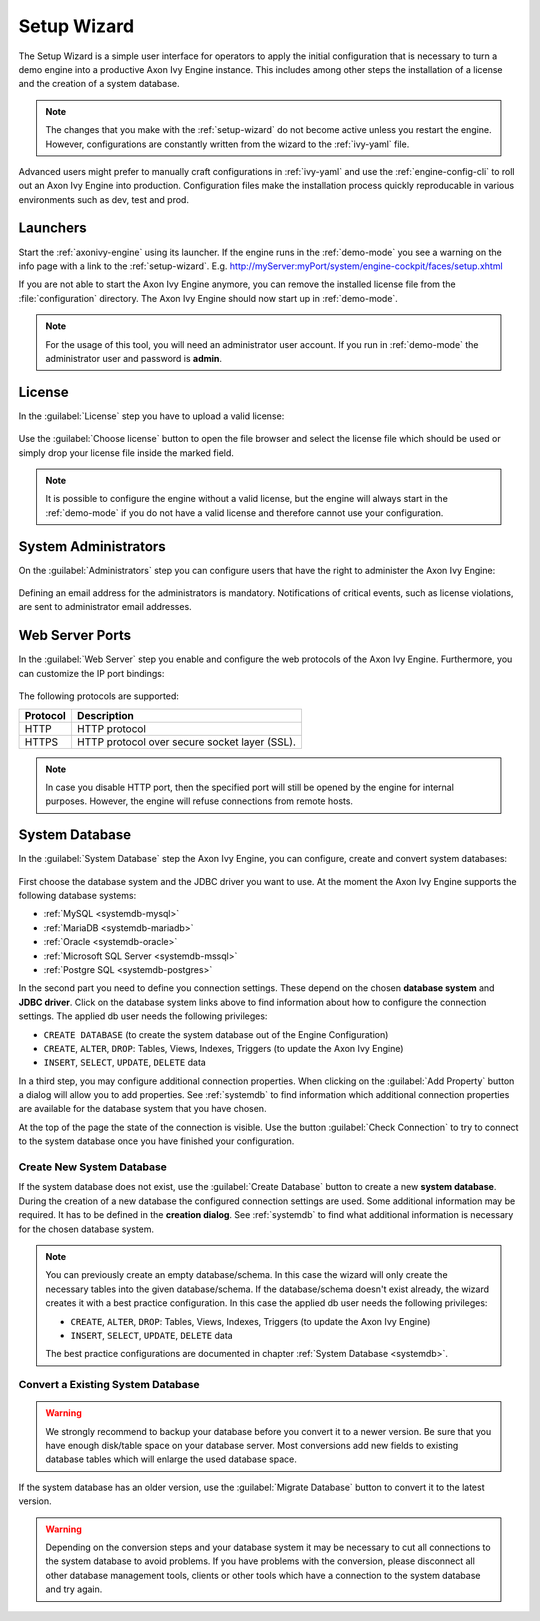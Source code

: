 .. _setup-wizard:

Setup Wizard
============

The Setup Wizard is a simple user interface for operators to apply the 
initial configuration that is necessary to turn a demo engine into a
productive Axon Ivy Engine instance. This includes among other steps the installation of a
license and the creation of a system database.

.. note::
    The changes that you make with the :ref:`setup-wizard` do not become active
    unless you restart the engine. However, configurations are constantly written
    from the wizard to the :ref:`ivy-yaml` file.

Advanced users might prefer to manually craft configurations in :ref:`ivy-yaml` and 
use the :ref:`engine-config-cli` to roll out an Axon Ivy Engine into production.
Configuration files make the installation process quickly reproducable in
various environments such as dev, test and prod.


.. _setup-wizard-launchers:

Launchers
---------

Start the :ref:`axonivy-engine` using its launcher. 
If the engine runs in the :ref:`demo-mode` you see a warning on
the info page with a link to the :ref:`setup-wizard`. 
E.g. http://myServer:myPort/system/engine-cockpit/faces/setup.xhtml

If you are not able to start the Axon Ivy Engine anymore, you can remove the
installed license file from the :file:`configuration` directory. The
Axon Ivy Engine should now start up in :ref:`demo-mode`.

.. note::
    For the usage of this tool, you will need an administrator user account. 
    If you run in :ref:`demo-mode` the administrator user and password is
    **admin**.


.. _setup-wizard-license:

License
-------

In the :guilabel:`License` step you have to upload a valid license:

.. figure:: /_images/engine-cockpit/engine-cockpit-setup-licence.png

Use the :guilabel:`Choose license` button to open the file browser and select
the license file which should be used or simply drop your license file inside the marked
field.

.. note::
    It is possible to configure the engine without a valid license, but the
    engine will always start in the :ref:`demo-mode` if you do not have a valid license
    and therefore cannot use your configuration. 


.. _setup-wizard-admins:

System Administrators
---------------------

On the :guilabel:`Administrators` step you can configure users that have the
right to administer the Axon Ivy Engine:

.. figure:: /_images/engine-cockpit/engine-cockpit-setup-admins.png

Defining an email address for the administrators is mandatory. Notifications of
critical events, such as license violations, are sent to administrator email
addresses.

.. _setup-wizard-webserver:

Web Server Ports
----------------

In the :guilabel:`Web Server` step you enable and configure the web protocols of
the Axon Ivy Engine. Furthermore, you can customize the IP port bindings:

.. figure:: /_images/engine-cockpit/engine-cockpit-setup-webserver.png

The following protocols are supported:

+----------+--------------------------------------------------------------------------------------------------------------------------------------------------+
| Protocol | Description                                                                                                                                      |
+==========+==================================================================================================================================================+
| HTTP     | HTTP protocol                                                                                                                                    |
+----------+--------------------------------------------------------------------------------------------------------------------------------------------------+
| HTTPS    | HTTP protocol over secure socket layer (SSL).                                                                                                    |
+----------+--------------------------------------------------------------------------------------------------------------------------------------------------+

.. note::
    In case you disable HTTP port, then the specified port will still be opened by
    the engine for internal purposes. However, the engine will refuse
    connections from remote hosts. 


.. _setup-wizard-systemdb:

System Database
---------------

In the :guilabel:`System Database` step the Axon Ivy Engine, you can configure,
create and convert system databases:

.. figure:: /_images/engine-cockpit/engine-cockpit-setup-systemdb.png

First choose the database system and the JDBC driver you want to use. At the
moment the Axon Ivy Engine supports the following database systems:

* :ref:`MySQL <systemdb-mysql>`
* :ref:`MariaDB <systemdb-mariadb>`
* :ref:`Oracle <systemdb-oracle>`
* :ref:`Microsoft SQL Server <systemdb-mssql>`
* :ref:`Postgre SQL <systemdb-postgres>`

In the second part you need to define you connection settings. These depend on
the chosen **database system** and **JDBC driver**. Click on the database system links above to find information about how
to configure the connection settings. The applied db user needs the following
privileges:

* ``CREATE DATABASE`` (to create the system database out of the Engine Configuration)
* ``CREATE``, ``ALTER``, ``DROP``: Tables, Views, Indexes, Triggers (to update the Axon Ivy Engine)
* ``INSERT``, ``SELECT``, ``UPDATE``, ``DELETE`` data

In a third step, you may configure additional connection properties. When
clicking on the :guilabel:`Add Property` button a dialog will allow you to add
properties. See :ref:`systemdb` to find information which additional connection
properties are available for the database system that you have chosen.

At the top of the page the state of the connection is visible. Use the button
:guilabel:`Check Connection` to try to connect to the system database once you
have finished your configuration.


.. _setup-wizard-systemdb-create:

Create New System Database
^^^^^^^^^^^^^^^^^^^^^^^^^^

If the system database does not exist, use the :guilabel:`Create Database`
button to create a new **system database**. During the creation of a new
database the configured connection settings are used. Some additional
information may be required. It has to be defined in the **creation dialog**.
See :ref:`systemdb` to find what additional information is necessary for the
chosen database system.

.. note::
    You can previously create an empty database/schema. In this case the wizard
    will only create the necessary tables into the given
    database/schema. If the database/schema doesn't exist already, the wizard
    creates it with a best practice configuration. In this
    case the applied db user needs the following privileges:
    
    * ``CREATE``, ``ALTER``, ``DROP``: Tables, Views, Indexes, Triggers (to update the
      Axon Ivy Engine)
    * ``INSERT``, ``SELECT``, ``UPDATE``, ``DELETE`` data
 
    The best practice configurations are documented in chapter :ref:`System
    Database <systemdb>`.

.. _setup-wizard-systemdb-convert:

Convert a Existing System Database
^^^^^^^^^^^^^^^^^^^^^^^^^^^^^^^^^^

.. warning::
    We strongly recommend to backup your database before you convert it to a
    newer version. Be sure that you have enough disk/table space on your
    database server. Most conversions add new fields to existing database tables
    which will enlarge the used database space.

If the system database has an older version, use the :guilabel:`Migrate
Database` button to convert it to the latest version. 

.. warning::
    Depending on the conversion steps and your database system it may be
    necessary to cut all connections to the system database to avoid problems.
    If you have problems with the conversion, please disconnect all other
    database management tools, clients or other tools which have a connection to
    the system database and try again.
